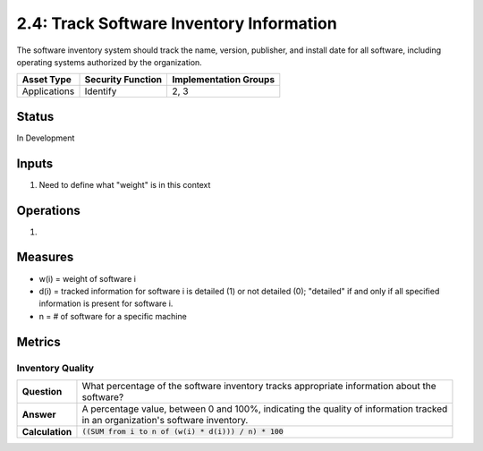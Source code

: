 2.4: Track Software Inventory Information
=========================================================
The software inventory system should track the name, version, publisher, and install date for all software, including operating systems authorized by the organization.

.. list-table::
	:header-rows: 1

	* - Asset Type 
	  - Security Function
	  - Implementation Groups
	* - Applications
	  - Identify
	  - 2, 3

Status
------
In Development

Inputs
------
#. Need to define what "weight" is in this context

Operations
----------
#. 

Measures
--------
* w(i) = weight of software i
* d(i) = tracked information for software i is detailed (1) or not detailed (0); "detailed" if and only if all specified information is present for software i.
* n = # of software for a specific machine

Metrics
-------

Inventory Quality
^^^^^^^^^^^^^^^^^
.. list-table::

	* - **Question**
	  - | What percentage of the software inventory tracks appropriate information about the
	    | software?
	* - **Answer**
	  - | A percentage value, between 0 and 100%, indicating the quality of information tracked
	    | in an organization's software inventory.
	* - **Calculation**
	  - :code:`((SUM from i to n of (w(i) * d(i))) / n) * 100`

.. history
.. authors
.. license